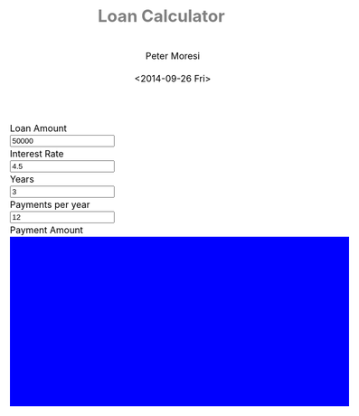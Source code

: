 # -*- mode: org; -*-
#+TITLE: Loan Calculator
#+AUTHOR: Peter Moresi
#+DATE: <2014-09-26 Fri>
#+OPTIONS: ^:nil

#+HTML: <a href="https://github.com/petermoresi/loan-calculator"><img style="position: absolute; top: 0; right: 0; border: 0;" src="https://camo.githubusercontent.com/38ef81f8aca64bb9a64448d0d70f1308ef5341ab/68747470733a2f2f73332e616d617a6f6e6177732e636f6d2f6769746875622f726962626f6e732f666f726b6d655f72696768745f6461726b626c75655f3132313632312e706e67" alt="Fork me on GitHub" data-canonical-src="https://s3.amazonaws.com/github/ribbons/forkme_right_darkblue_121621.png"></a>
#+HTML: <link href="http://maxcdn.bootstrapcdn.com/bootstrap/3.2.0/css/bootstrap.min.css" rel="stylesheet">

#+BEGIN_HTML
    <div id="user-input" class="row">
      <div class="col-sm-6 ">
        Loan Amount
      </div>
      <div class="col-sm-6">
        <input type="text" id="loan_amount" class="user-input" value="50000" />
      </div>
     <div class="col-sm-6">
        Interest Rate
      </div>
      <div class="col-sm-6">
        <input type="text" id="interest_rate" class="user-input" value="4.5">
      </div>
     <div class="col-sm-6">
        Years
      </div>
      <div class="col-sm-6">
        <input type="text" id="years" class="user-input" value="3" />
      </div> 
     <div class="col-sm-6">
        Payments per year
      </div>
      <div class="col-sm-6">
        <input type="text" id="payments_per_year" class="user-input" value="12" />
      </div>
      <div class="col-sm-6">
        Payment Amount
      </div>
      <div class="col-sm-6">
        <div id="payment_amount"></div>
      </div>
   </div>
  
  <div id="graph"></div>
  
  <div id="schedule"></div>
#+END_HTML
#+BEGIN_HTML
  <style>
  @import url(http://fonts.googleapis.com/css?family=Droid+Sans|Droid+Sans+Mono|Droid+Serif);

  @media all
  {
      #graph {
         width: 600px;
         height: 300px;
         background: blue;
      }

      html {
          margin: 0;
          font: 300 .9em/1.6em "Droid Serif", Cambria, Georgia, "DejaVu Serif", serif;
          background-image: url(http://orgmode.org/img/org-mode-unicorn-logo-worg.png);
          background-attachment: fixed;
          background-position: right bottom;
          background-repeat: no-repeat;
          background-color: white;
      }

      body {
          font-size: 12pt;
          line-height: 18pt;
          color: black;
          margin-top: 0;

      }
      body #content {
          padding-top: 0px;
          max-width: 80%;
          min-width: 700px;
          margin-left: 20px;
          background-color: white;
          padding: 2em;
          /* box-shadow: 3px 3px 5px #888; */
      }
      body .title {
          margin-left: 0px;
          font-size: 22pt;
      }

      #org-div-home-and-up{
          position: fixed;
          right: 0;
          top: 4em;
      }

      /* TOC inspired by http://jashkenas.github.com/coffee-script */
      #table-of-contents {
          z-index: 1000;
          font-size: 10pt;
          position: fixed;
          left: 0em;
          top: 0em;
          background: white;
          line-height: 12pt;
          text-align: right;
          box-shadow: 0 0 1em #777777;
          -webkit-box-shadow: 0 0 1em #777777;
          -moz-box-shadow: 0 0 1em #777777;
          -webkit-border-bottom-left-radius: 5px;
          -moz-border-radius-bottomleft: 5px;
          /* ensure doesn't flow off the screen when expanded */
          max-height: 80%;
          overflow: auto; }
      #table-of-contents h2 {
          font-size: 13pt;
          max-width: 9em;
          border: 0;
          font-weight: normal;
          padding-left: 0.5em;
          padding-right: 0.5em;
          padding-top: 0.05em;
          padding-bottom: 0.05em; }
      #table-of-contents #text-table-of-contents {
          display: none;
          text-align: left; }
      #table-of-contents:hover #text-table-of-contents {
          display: block;
          padding: 0.5em;
          margin-top: -1.5em; }

      #license {
        /* padding: .3em; */
        /* border: 1px solid gray; */
        background-color: #eeeeee;
      }

      h1 {
          /*
            font-family:Sans;
            font-weight:bold; */
          font-size:2.1em;
          padding:0 0 30px 0;
          margin-top: 10px;
          margin-bottom: 10px;
          margin-right: 7%;
          /*    color: #6C5D4F; */
          color: grey;
      }

      /*
        h2:before {
        content: "* "
        }

  h3:before {
  content: "** "
  }

  h4:before {
  content: "*** "
  }
  ,*/

      h2 {
          font-family:sans-serif;
          font-size:1.45em;
          line-height:16px;
          padding:10px 0 10px 0;
          color: black;
          border-bottom: 1px solid #ddd;
      }

      .outline-text-2 {
          margin-left: 0.1em
      }

      h3 {
          font-family:sans-serif;
          font-size:1.3em;
          color: grey;
          margin-left: 0.6em;
      }

      /* #A34D32;*/


      .outline-text-3 {
          margin-left: 0.9em;
      }

      h4 {
          font-family:sans-serif;
          font-size:1.2em;
          margin-left: 1.2em;
          color: #A5573E;
      }

      .outline-text-4 {
          margin-left: 1.45em;
      }

      a {text-decoration: none; font-weight: 400;}
      a:visited {text-decoration: none; font-weight: 400;}
      a:hover {text-decoration: underline;}

      .todo {
          color: #CA0000;
      }

      .done {
          color: #006666;
      }

      .timestamp-kwd {
          color: #444;
      }

      .tag {

      }

      li {
          margin: .4em;
      }

      table {
          border: none;
      }

      td {
          border: none;
      }

      th {
          border: none;
      }

      code {
          font-size: 100%;
          color: black;
          border: 1px solid #DEDEDE;
          padding: 0px 0.2em;
      }

      img {
          border: none;
      }

      .share img {
          opacity: .4;
          -moz-opacity: .4;
          filter: alpha(opacity=40);
      }

      .share img:hover {
          opacity: 1;
          -moz-opacity: 1;
          filter: alpha(opacity=100);
      }

      /* pre {border: 1px solid #555; */
      /*      background: #EEE; */
      /*      font-size: 9pt; */
      /*      padding: 1em; */
      /*     } */

      /* pre { */
      /*     color: #e5e5e5; */
      /*     background-color: #000000; */
      /*     padding: 1.4em; */
      /*     border: 2px solid gray; */
      /* } */

      /* pre { */
      /*     background-color: #2b2b2b; */
      /*     border: 4px solid gray; */
      /*     color: #EEE; */
      /*     overflow: auto; */
      /*     padding: 1em; */
      /*  } */

      pre {
          font-family: Droid Sans Mono, Monaco, Consolas, "Lucida Console", monospace;
          color: black;
          font-size: 90%;
          background-color: #ffffff;
          padding: 1.2em;
          border: 2px solid #dddddd;
          overflow: auto;
      }

      .org-info-box {
          clear:both;
          margin-left:auto;
          margin-right:auto;
  padding:0.7em;
      /* border:1px solid #CCC; */
      /* border-radius:10px; */
      /* -moz-border-radius:10px; */
      }
      .org-info-box img {
          float:left;
          margin:0em 0.5em 0em 0em;
      }
      .org-info-box p {
          margin:0em;
          padding:0em;
      }


      .builtin {
          /* font-lock-builtin-face */
          color: #f4a460;
      }
      .comment {
          /* font-lock-comment-face */
          color: #737373;
      }
      .comment-delimiter {
          /* font-lock-comment-delimiter-face */
          color: #666666;
      }
      .constant {
          /* font-lock-constant-face */
          color: #db7093;
      }
      .doc {
          /* font-lock-doc-face */
          color: #b3b3b3;
      }
      .function-name {
          /* font-lock-function-name-face */
          color: #5f9ea0;
      }
      .headline {
          /* headline-face */
          color: #ffffff;
          background-color: #000000;
          font-weight: bold;
      }
      .keyword {
          /* font-lock-keyword-face */
          color: #4682b4;
      }
      .negation-char {
      }
      .regexp-grouping-backslash {
      }
      .regexp-grouping-construct {
      }
      .string {
          /* font-lock-string-face */
          color: #ccc79a;
      }
      .todo-comment {
          /* todo-comment-face */
          color: #ffffff;
          background-color: #000000;
          font-weight: bold;
      }
      .variable-name {
          /* font-lock-variable-name-face */
          color: #ff6a6a;
      }
      .warning {
          /* font-lock-warning-face */
          color: #ffffff;
          background-color: #cd5c5c;
          font-weight: bold;
      }
      pre.a {
          color: inherit;
          background-color: inherit;
          font: inherit;
          text-decoration: inherit;
      }
      pre.a:hover {
          text-decoration: underline;
      }

      /* Styles for org-info.js */

      .org-info-js_info-navigation
      {
          border-style:none;
      }

      #org-info-js_console-label
      {
          font-size:10px;
          font-weight:bold;
          white-space:nowrap;
      }

      .org-info-js_search-highlight
      {
          background-color:#ffff00;
          color:#000000;
          font-weight:bold;
      }

      #org-info-js-window
      {
          border-bottom:1px solid black;
          padding-bottom:10px;
          margin-bottom:10px;
      }



      .org-info-search-highlight
      {
          background-color:#adefef; /* same color as emacs default */
          color:#000000;
          font-weight:bold;
      }

      .org-bbdb-company {
          /* bbdb-company */
          font-style: italic;
      }
      .org-bbdb-field-name {
      }
      .org-bbdb-field-value {
      }
      .org-bbdb-name {
          /* bbdb-name */
          text-decoration: underline;
      }
      .org-bold {
          /* bold */
          font-weight: bold;
      }
      .org-bold-italic {
          /* bold-italic */
          font-weight: bold;
          font-style: italic;
      }
      .org-border {
          /* border */
          background-color: #000000;
      }
      .org-buffer-menu-buffer {
          /* buffer-menu-buffer */
          font-weight: bold;
      }
      .org-builtin {
          /* font-lock-builtin-face */
          color: #da70d6;
      }
      .org-button {
          /* button */
          text-decoration: underline;
      }
      .org-c-nonbreakable-space {
          /* c-nonbreakable-space-face */
          background-color: #ff0000;
          font-weight: bold;
      }
      .org-calendar-today {
          /* calendar-today */
          text-decoration: underline;
      }
      .org-comment {
          /* font-lock-comment-face */
          color: #b22222;
      }
      .org-comment-delimiter {
          /* font-lock-comment-delimiter-face */
          color: #b22222;
      }
      .org-constant {
          /* font-lock-constant-face */
          color: #5f9ea0;
      }
      .org-cursor {
          /* cursor */
          background-color: #000000;
      }
      .org-default {
          /* default */
          color: #000000;
          background-color: #ffffff;
      }
      .org-diary {
          /* diary */
          color: #ff0000;
      }
      .org-doc {
          /* font-lock-doc-face */
          color: #bc8f8f;
      }
      .org-escape-glyph {
          /* escape-glyph */
          color: #a52a2a;
      }
      .org-file-name-shadow {
          /* file-name-shadow */
          color: #7f7f7f;
      }
      .org-fixed-pitch {
      }
      .org-fringe {
          /* fringe */
          background-color: #f2f2f2;
      }
      .org-function-name {
          /* font-lock-function-name-face */
          color: #0000ff;
      }
      .org-header-line {
          /* header-line */
          color: #333333;
          background-color: #e5e5e5;
      }
      .org-help-argument-name {
          /* help-argument-name */
          font-style: italic;
      }
      .org-highlight {
          /* highlight */
          background-color: #b4eeb4;
      }
      .org-holiday {
          /* holiday */
          background-color: #ffc0cb;
      }
      .org-info-header-node {
          /* info-header-node */
          color: #a52a2a;
          font-weight: bold;
          font-style: italic;
      }
      .org-info-header-xref {
          /* info-header-xref */
          color: #0000ff;
          text-decoration: underline;
      }
      .org-info-menu-header {
          /* info-menu-header */
          font-weight: bold;
      }
      .org-info-menu-star {
          /* info-menu-star */
          color: #ff0000;
      }
      .org-info-node {
          /* info-node */
          color: #a52a2a;
          font-weight: bold;
          font-style: italic;
      }
      .org-info-title-1 {
          /* info-title-1 */
          font-size: 172%;
          font-weight: bold;
      }
      .org-info-title-2 {
          /* info-title-2 */
          font-size: 144%;
          font-weight: bold;
      }
      .org-info-title-3 {
          /* info-title-3 */
          font-size: 120%;
          font-weight: bold;
      }
      .org-info-title-4 {
          /* info-title-4 */
          font-weight: bold;
      }
      .org-info-xref {
          /* info-xref */
          color: #0000ff;
          text-decoration: underline;
      }
      .org-isearch {
          /* isearch */
          color: #b0e2ff;
          background-color: #cd00cd;
      }
      .org-italic {
          /* italic */
          font-style: italic;
      }
      .org-keyword {
          /* font-lock-keyword-face */
          color: #a020f0;
      }
      .org-lazy-highlight {
          /* lazy-highlight */
          background-color: #afeeee;
      }
      .org-link {
          /* link */
          color: #0000ff;
          text-decoration: underline;
      }
      .org-link-visited {
          /* link-visited */
          color: #8b008b;
          text-decoration: underline;
      }
      .org-match {
          /* match */
          background-color: #ffff00;
      }
      .org-menu {
      }
      .org-message-cited-text {
          /* message-cited-text */
          color: #ff0000;
      }
      .org-message-header-cc {
          /* message-header-cc */
          color: #191970;
      }
      .org-message-header-name {
          /* message-header-name */
          color: #6495ed;
      }
      .org-message-header-newsgroups {
          /* message-header-newsgroups */
          color: #00008b;
          font-weight: bold;
          font-style: italic;
      }
      .org-message-header-other {
          /* message-header-other */
          color: #4682b4;
      }
      .org-message-header-subject {
          /* message-header-subject */
          color: #000080;
          font-weight: bold;
      }
      .org-message-header-to {
          /* message-header-to */
          color: #191970;
          font-weight: bold;
      }
      .org-message-header-xheader {
          /* message-header-xheader */
          color: #0000ff;
      }
      .org-message-mml {
          /* message-mml */
          color: #228b22;
      }
      .org-message-separator {
          /* message-separator */
          color: #a52a2a;
      }
      .org-minibuffer-prompt {
          /* minibuffer-prompt */
          color: #0000cd;
      }
      .org-mm-uu-extract {
          /* mm-uu-extract */
          color: #006400;
          background-color: #ffffe0;
      }
      .org-mode-line {
          /* mode-line */
          color: #000000;
          background-color: #bfbfbf;
      }
      .org-mode-line-buffer-id {
          /* mode-line-buffer-id */
          font-weight: bold;
      }
      .org-mode-line-highlight {
      }
      .org-mode-line-inactive {
          /* mode-line-inactive */
          color: #333333;
          background-color: #e5e5e5;
      }
      .org-mouse {
          /* mouse */
          background-color: #000000;
      }
      .org-negation-char {
      }
      .org-next-error {
          /* next-error */
          background-color: #eedc82;
      }
      .org-nobreak-space {
          /* nobreak-space */
          color: #a52a2a;
          text-decoration: underline;
      }
      .org-org-agenda-date {
          /* org-agenda-date */
          color: #0000ff;
      }
      .org-org-agenda-date-weekend {
          /* org-agenda-date-weekend */
          color: #0000ff;
          font-weight: bold;
      }
      .org-org-agenda-restriction-lock {
          /* org-agenda-restriction-lock */
          background-color: #ffff00;
      }
      .org-org-agenda-structure {
          /* org-agenda-structure */
          color: #0000ff;
      }
      .org-org-archived {
          /* org-archived */
          color: #7f7f7f;
      }
      .org-org-code {
          /* org-code */
          color: #7f7f7f;
      }
      .org-org-column {
          /* org-column */
          background-color: #e5e5e5;
      }
      .org-org-column-title {
          /* org-column-title */
          background-color: #e5e5e5;
          font-weight: bold;
          text-decoration: underline;
      }
      .org-org-date {
          /* org-date */
          color: #a020f0;
          text-decoration: underline;
      }
      .org-org-done {
          /* org-done */
          color: #228b22;
          font-weight: bold;
      }
      .org-org-drawer {
          /* org-drawer */
          color: #0000ff;
      }
      .org-org-ellipsis {
          /* org-ellipsis */
          color: #b8860b;
          text-decoration: underline;
      }
      .org-org-formula {
          /* org-formula */
          color: #b22222;
      }
      .org-org-headline-done {
          /* org-headline-done */
          color: #bc8f8f;
      }
      .org-org-hide {
          /* org-hide */
          color: #e5e5e5;
      }
      .org-org-latex-and-export-specials {
          /* org-latex-and-export-specials */
          color: #8b4513;
      }
      .org-org-level-1 {
          /* org-level-1 */
          color: #0000ff;
      }
      .org-org-level-2 {
          /* org-level-2 */
          color: #b8860b;
      }
      .org-org-level-3 {
          /* org-level-3 */
          color: #a020f0;
      }
      .org-org-level-4 {
          /* org-level-4 */
          color: #b22222;
      }
      .org-org-level-5 {
          /* org-level-5 */
          color: #228b22;
      }
      .org-org-level-6 {
          /* org-level-6 */
          color: #5f9ea0;
      }
      .org-org-level-7 {
          /* org-level-7 */
          color: #da70d6;
      }
      .org-org-level-8 {
          /* org-level-8 */
          color: #bc8f8f;
      }
      .org-org-link {
          /* org-link */
          color: #a020f0;
          text-decoration: underline;
      }
      .org-org-property-value {
      }
      .org-org-scheduled-previously {
          /* org-scheduled-previously */
          color: #b22222;
      }
      .org-org-scheduled-today {
          /* org-scheduled-today */
          color: #006400;
      }
      .org-org-sexp-date {
          /* org-sexp-date */
          color: #a020f0;
      }
      .org-org-special-keyword {
          /* org-special-keyword */
          color: #bc8f8f;
      }
      .org-org-table {
          /* org-table */
          color: #0000ff;
      }
      .org-org-tag {
          /* org-tag */
          font-weight: bold;
      }
      .org-org-target {
          /* org-target */
          text-decoration: underline;
      }
      .org-org-time-grid {
          /* org-time-grid */
          color: #b8860b;
      }
      .org-org-todo {
          /* org-todo */
          color: #ff0000;
      }
      .org-org-upcoming-deadline {
          /* org-upcoming-deadline */
          color: #b22222;
      }
      .org-org-verbatim {
          /* org-verbatim */
          color: #7f7f7f;
          text-decoration: underline;
      }
      .org-org-warning {
          /* org-warning */
          color: #ff0000;
          font-weight: bold;
      }
      .org-outline-1 {
          /* outline-1 */
          color: #0000ff;
      }
      .org-outline-2 {
          /* outline-2 */
          color: #b8860b;
      }
      .org-outline-3 {
          /* outline-3 */
          color: #a020f0;
      }
      .org-outline-4 {
          /* outline-4 */
          color: #b22222;
      }
      .org-outline-5 {
          /* outline-5 */
          color: #228b22;
      }
      .org-outline-6 {
          /* outline-6 */
          color: #5f9ea0;
      }
      .org-outline-7 {
          /* outline-7 */
          color: #da70d6;
      }
      .org-outline-8 {
          /* outline-8 */
          color: #bc8f8f;
      }
      .outline-text-1, .outline-text-2, .outline-text-3, .outline-text-4, .outline-text-5, .outline-text-6 {
      /* Add more spacing between section. Padding, so that folding with org-info.js works as expected. */

      }

      .org-preprocessor {
          /* font-lock-preprocessor-face */
          color: #da70d6;
      }
      .org-query-replace {
          /* query-replace */
          color: #b0e2ff;
          background-color: #cd00cd;
      }
      .org-regexp-grouping-backslash {
          /* font-lock-regexp-grouping-backslash */
          font-weight: bold;
      }
      .org-regexp-grouping-construct {
          /* font-lock-regexp-grouping-construct */
          font-weight: bold;
      }
      .org-region {
          /* region */
          background-color: #eedc82;
      }
      .org-rmail-highlight {
      }
      .org-scroll-bar {
          /* scroll-bar */
          background-color: #bfbfbf;
      }
      .org-secondary-selection {
          /* secondary-selection */
          background-color: #ffff00;
      }
      .org-shadow {
          /* shadow */
          color: #7f7f7f;
      }
      .org-show-paren-match {
          /* show-paren-match */
          background-color: #40e0d0;
      }
      .org-show-paren-mismatch {
          /* show-paren-mismatch */
          color: #ffffff;
          background-color: #a020f0;
      }
      .org-string {
          /* font-lock-string-face */
          color: #bc8f8f;
      }
      .org-texinfo-heading {
          /* texinfo-heading */
          color: #0000ff;
      }
      .org-tool-bar {
          /* tool-bar */
          color: #000000;
          background-color: #bfbfbf;
      }
      .org-tooltip {
          /* tooltip */
          color: #000000;
          background-color: #ffffe0;
      }
      .org-trailing-whitespace {
          /* trailing-whitespace */
          background-color: #ff0000;
      }
      .org-type {
          /* font-lock-type-face */
          color: #228b22;
      }
      .org-underline {
          /* underline */
          text-decoration: underline;
      }
      .org-variable-name {
          /* font-lock-variable-name-face */
          color: #b8860b;
      }
      .org-variable-pitch {
      }
      .org-vertical-border {
      }
      .org-warning {
          /* font-lock-warning-face */
          color: #ff0000;
          font-weight: bold;
      }
      .rss_box {}
      .rss_title, rss_title a {}
      .rss_items {}
      .rss_item a:link, .rss_item a:visited, .rss_item a:active {}
      .rss_item a:hover {}
      .rss_date {}

      label.org-src-name {
          font-size: 80%;
          font-style: italic;
      }

      #show_source {margin: 0; padding: 0;}

      #postamble {
          font-size: 75%;
          min-width: 700px;
          max-width: 80%;
          margin-left: 20px;
          margin-top: 10px;
          padding: .2em;
          border: 1px solid gray;
          background-color: #ffffff;
          z-index: -1000;
      }


  } /* END OF @media all */



  @media screen
  {
      #table-of-contents {
          float: right;
          border: 1px solid #CCC;
          max-width: 50%;
          overflow: auto;
      }
  } /* END OF @media screen */
  </style>
#+END_HTML
#+BEGIN_HTML
  <!-- jQuery (necessary for Bootstrap's JavaScript plugins) -->
  <script src="https://ajax.googleapis.com/ajax/libs/jquery/1.11.1/jquery.min.js"></script>
  <script src="http://cdn.datatables.net/1.10.2/js/jquery.dataTables.min.js"></script>
  <script src="http://maxcdn.bootstrapcdn.com/bootstrap/3.2.0/js/bootstrap.min.js"></script>
  <script type="text/javascript" src="http://petermoresi.github.io/amortize-js/amortize.js"></script>
  <script type="text/javascript" src="http://petermoresi.github.io/loan-calculator/loan-calculator.js"></script>
#+END_HTML

* About this file 					      :info:noexport:

  The programming example demonstrates [[http://orgmode.org/worg/org-contrib/babel/intro.html][literate programming]] with [[http://www.org-mode.org][org-mode]].

  The file loan-calculator.html is generate by exporting this file.

  The file loan-calculator.js is generate by extracting the source code from this document into an executable form.

** How do I use this to change the program? 		      :info:noexport:
*** Export HTML

   The org-mode file can be used to generate a [[loan-calculator.html][web page]] with a simple loan calculator; as a literate program.

   1. Run the 'org-export-dispatch' function with:
      #+BEGIN_EXAMPLE
        M-x org-mode-dispatch
      #+END_EXAMPLE

      "M-x" usually means pressing the 'ALT' and 'x' key at the same time.

   2. Alteratively, use the keyboard shortcut:

       #+BEGIN_EXAMPLE
         C-c C-e h o
       #+END_EXAMPLE

   First, press 'CTRL' and 'c' at the same time; followed by 'CTRL' and 'e'. This will cause the export menu to appear. Typing 'h' followed by 'o' will export the file to HTML and open your default browser.

*** Export JavaScript
    
    1. Run the emacs command.
       #+BEGIN_EXAMPLE
       M-x org-babel-tangle
       #+END_EXAMPLE

    2. Use the keyboard shortcut.
       #+BEGIN_EXAMPLE
       C-c C-v t
       #+END_EXAMPLE
* Source Code						      :code:noexport:

  The source code is written JavaScript; and depends on [[https://github.com/petermoresi/amortize-js][amortize.js]].

   This function reads the values from the HTML inputs and returns a JSObject with:
   
   The application includes the following inputs:
   #+inputs:
   - loan_amount
   - interest_rate
   - payments_per_year
   - years
*** Functions
**** Get Data Set
     The 'getDataSet' function reads the inputs and returns a JSObject with:

     #+outputs
     - loan_amount:float
     - interest_rate:float
     - payments_per_year:int
     - years:int
     - payment:float
     - schedule:2DArray
     
#+NAME: getDataSet
#+BEGIN_SRC js
  function getDataSet() { 
      var output = {};
      output.loan_amount = parseFloat( $('#loan_amount').val() );
      output.interest_rate = parseFloat( $('#interest_rate').val() );
      output.payments_per_year = parseInt( $('#payments_per_year').val() );
      output.years = parseInt( $('#years').val() );
      
      output.payment = pmt(interest_rate/100/payments_per_year, payments_per_year * years, -loan_amount);
      
      output.schedule = compute_schedule( output.loan_amount,
                                          output.interest_rate,
                                          output.payments_per_year,
                                          output.years,
                                          output.payment );

      return output;
  }

#+END_SRC
**** Reload Table
     The 'reloadTable' function clears the existing table and passes the data to [[http://datatables.net][datatables.net]].
#+NAME: reloadTable
#+BEGIN_SRC js
  function reloadTable(ds) {
      $('#schedule').empty();
      $('#schedule').html( '<table cellpadding="0" cellspacing="0" border="0" class="display table" id="schedule_table"></table>' );
      $('#schedule_table').dataTable( {
          "data": ds.schedule,
          "searching": false,
          "columns": [
              { "title": "Period" },
              { "title": "Principle" },
              { "title": "Interest" },
              { "title": "Remaining" }
          ],
          "search": false,
          "paging":   false,
          "ordering": false,
          "info":     false
      } );   
  }
#+END_SRC
**** Reload Graph
     The 'reloadGraph' function manages a set of divs that show the ratio of interest to principle over time.
#+NAME: reloadGraph
#+BEGIN_SRC js
  function reloadGraph(dataSet) {
      
  }
#+END_SRC
**** Handle Key Press
#+NAME: handleKeyPress
#+BEGIN_SRC js
  function reload() {
      var ds = getDataSet();

      $('#payment_amount').text('$' + payment.toFixed(2));
      reloadTable(ds);
      reloadGraph(ds);
  }


  $(document).on('keyup', '.user-input', reload);
#+END_SRC
**** Handle Page Ready
#+NAME: handlePageReady
#+BEGIN_SRC js
  $(document).ready(function() {
      reload();
  });
#+END_SRC
*** Complete Script
#+BEGIN_SRC js :tangle loan-calculator.js :noweb yes
  (function() {
      
      <<getDataSet>>

      <<reloadTable>>

      <<reloadGraph>>
          
      <<handleKeyPress>>
      
      <<handlePageReady>>

  })();
#+END_SRC
* About the author					      :info:noexport:
  Hi, my name is Peter Moresi. I live in Southern California and work at a computer programmer at a local financial company.

  I love org-mode, emacs and linux. Although the majority of my professional experience is working with Microsoft's software.
